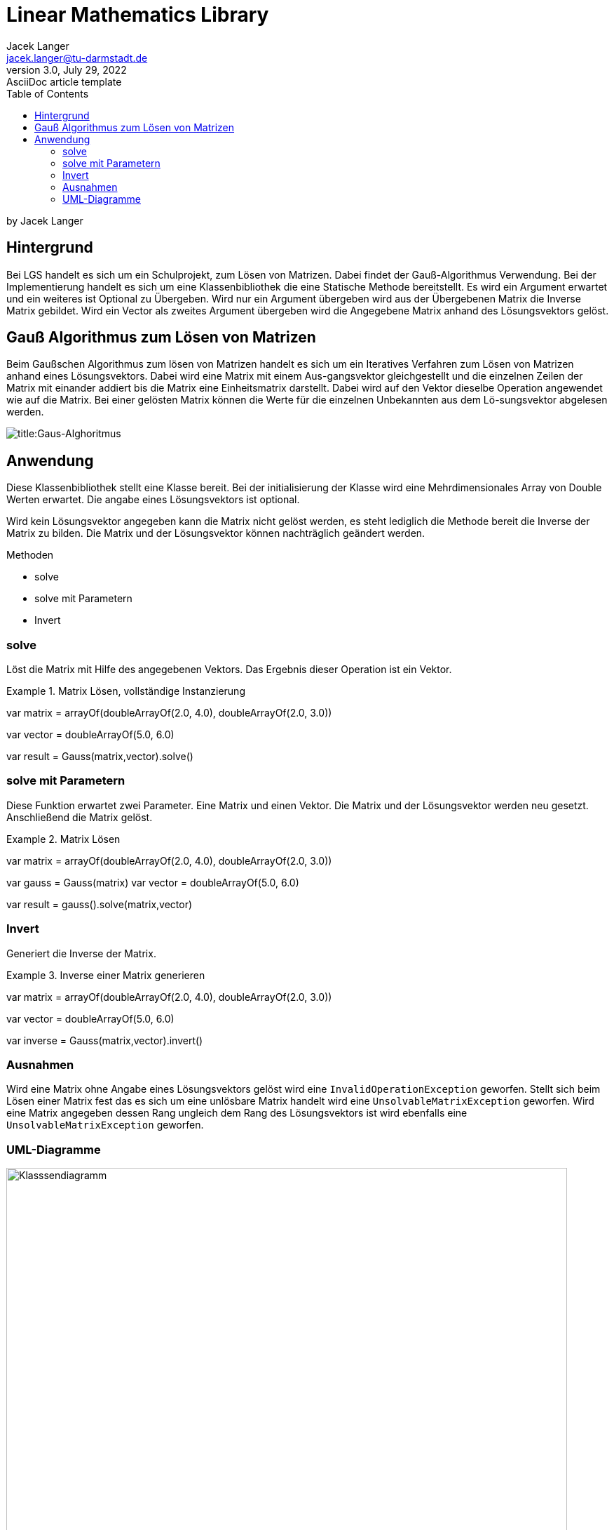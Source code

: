 = Linear Mathematics Library
Jacek Langer <jacek.langer@tu-darmstadt.de>
3.0, July 29, 2022: AsciiDoc article template
:toc:
:icons: font
:url-quickref: https://docs.asciidoctor.org/asciidoc/latest/syntax-quick-reference/

by Jacek Langer

== Hintergrund

Bei LGS handelt es sich um ein Schulprojekt, zum Lösen von Matrizen.
Dabei findet der Gauß-Algorithmus Verwendung.
Bei der Implementierung handelt es sich um eine Klassenbibliothek die eine Statische Methode bereitstellt.
Es wird ein Argument erwartet und ein weiteres ist Optional zu Übergeben.
Wird nur ein Argument übergeben wird aus der Übergebenen Matrix die Inverse Matrix gebildet.
Wird ein Vector als zweites Argument übergeben wird die Angegebene Matrix anhand des Lösungsvektors gelöst.

== Gauß Algorithmus zum Lösen von Matrizen

Beim Gaußschen Algorithmus zum lösen von Matrizen handelt es sich um ein Iteratives Verfahren zum Lösen von Matrizen anhand eines Lösungsvektors.
Dabei wird eine Matrix mit einem Aus-gangsvektor gleichgestellt und die einzelnen Zeilen der Matrix mit einander addiert bis die Matrix eine Einheitsmatrix darstellt.
Dabei wird auf den Vektor dieselbe Operation angewendet wie auf die Matrix.
Bei einer gelösten Matrix können die Werte für die einzelnen Unbekannten aus dem Lö-sungsvektor abgelesen werden.

[#Gaus-Algo]
image:./Abbildungen/Gauss.png[title:Gaus-Alghoritmus]

== Anwendung

Diese Klassenbibliothek stellt eine Klasse bereit.
Bei der initialisierung der Klasse wird eine Mehrdimensionales Array von Double Werten erwartet.
Die angabe eines Lösungsvektors ist optional.

Wird kein Lösungsvektor angegeben kann die Matrix nicht gelöst werden, es steht lediglich die Methode bereit die Inverse der Matrix zu bilden.
Die Matrix und der Lösungsvektor können nachträglich geändert werden.

.Methoden
* solve
* solve mit Parametern
* Invert

=== solve

Löst die Matrix mit Hilfe des angegebenen Vektors.
Das Ergebnis dieser Operation ist ein Vektor.

.Matrix Lösen, vollständige Instanzierung
====
var matrix = arrayOf(doubleArrayOf(2.0, 4.0), doubleArrayOf(2.0, 3.0))

var vector = doubleArrayOf(5.0, 6.0)

var result = Gauss(matrix,vector).solve()
====

=== solve mit Parametern

Diese Funktion erwartet zwei Parameter.
Eine Matrix und einen Vektor.
Die Matrix und der Lösungsvektor werden neu gesetzt.
Anschließend die Matrix gelöst.

.Matrix Lösen
====

var matrix = arrayOf(doubleArrayOf(2.0, 4.0), doubleArrayOf(2.0, 3.0))

var gauss = Gauss(matrix) var vector = doubleArrayOf(5.0, 6.0)

var result = gauss().solve(matrix,vector)

====

=== Invert

Generiert die Inverse der Matrix.

.Inverse einer Matrix generieren
====

var matrix = arrayOf(doubleArrayOf(2.0, 4.0), doubleArrayOf(2.0, 3.0))

var vector = doubleArrayOf(5.0, 6.0)

var inverse = Gauss(matrix,vector).invert()

====

=== Ausnahmen

Wird eine Matrix ohne Angabe eines Lösungsvektors gelöst wird eine `InvalidOperationException` geworfen.
Stellt sich beim Lösen einer Matrix fest das es sich um eine unlösbare Matrix handelt wird eine `UnsolvableMatrixException` geworfen.
Wird eine Matrix angegeben dessen Rang ungleich dem Rang des Lösungsvektors ist wird ebenfalls eine `UnsolvableMatrixException` geworfen.

=== UML-Diagramme

[#Klassendiagramm]
image::Abbildungen/UML/Gauss-uml.png[Gauss-Klassendiagramm,title="Klassendiagramm",alt = "Klasssendiagramm",height=800,width=800]

[#IterateDown]
image::Abbildungen/UML/IterateDown.png[title="IterateDown-Methode",alt="iterate down",height=800,width=800]

[#IterateUp]
image::Abbildungen/UML/IterateUp.png[title="IterateUo-Methode",alt ="iterateUp",height=800,width=800]

[#Normalize]
image::Abbildungen/UML/NormalizeMatrix.png[title="Normalize-Methode",alt="normalize",height=800,width=800]


===== Systeminformationen

.Abhängigkeiten
|===
| Requirement |Version

|JVM|16
|Kotlin| 1.6.2
|Java| 17
|Gradle| 7.4.2
|JUnit |
|===

